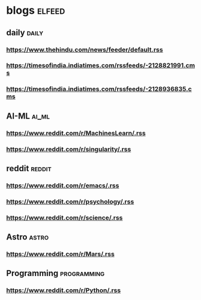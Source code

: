 * blogs                                                        :elfeed:
** daily                                                        :daily:
*** https://www.thehindu.com/news/feeder/default.rss            
*** https://timesofindia.indiatimes.com/rssfeeds/-2128821991.cms
*** https://timesofindia.indiatimes.com/rssfeeds/-2128936835.cms
** AI-ML                                                             :ai_ml:
*** https://www.reddit.com/r/MachinesLearn/.rss                 
*** https://www.reddit.com/r/singularity/.rss                   
** reddit                                                           :reddit:
*** https://www.reddit.com/r/emacs/.rss                         
*** https://www.reddit.com/r/psychology/.rss                    
*** https://www.reddit.com/r/science/.rss                       
** Astro                                                             :astro:
*** https://www.reddit.com/r/Mars/.rss                          
** Programming                                                 :programming:
*** https://www.reddit.com/r/Python/.rss                        
